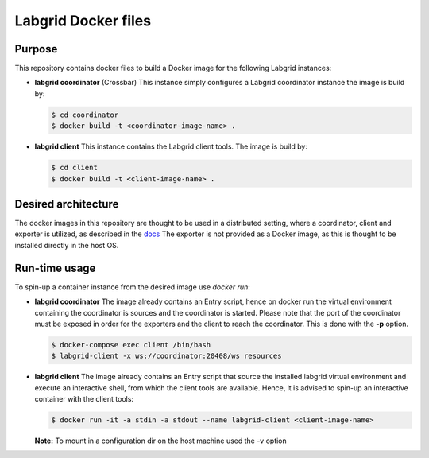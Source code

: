 Labgrid Docker files
====================

Purpose
-------
This repository contains docker files to build a Docker image for the following Labgrid instances:

- **labgrid coordinator** (Crossbar) This instance simply configures a Labgrid coordinator instance the image is build by:

  .. code-block:: bash

     $ cd coordinator
     $ docker build -t <coordinator-image-name> .

- **labgrid client** This instance contains the Labgrid client tools. The image is build by:

  .. code-block:: bash

     $ cd client
     $ docker build -t <client-image-name> .

Desired architecture
--------------------
The docker images in this repository are thought to be used in a distributed setting, where a coordinator, client and exporter is utilized, as described in the `docs <https://labgrid.readthedocs.io/en/latest/getting_started.html#setting-up-the-distributed-infrastructure>`_
The exporter is not provided as a Docker image, as this is thought to be installed directly in the host OS.

Run-time usage
--------------
To spin-up a container instance from the desired image use *docker run*:

- **labgrid coordinator** The image already contains an Entry script, hence on docker run the virtual environment containing the coordinator is sources and the coordinator is started. Please note that the port of the coordinator must be exposed in order for the exporters and the client to reach the coordinator. This is done with the **-p** option.

  .. code-block:: bash

     $ docker-compose exec client /bin/bash
     $ labgrid-client -x ws://coordinator:20408/ws resources

- **labgrid client** The image already contains an Entry script that source the installed labgrid virtual environment and execute an interactive shell, from which the client tools are available. Hence, it is advised to spin-up an interactive container with the client tools:

  .. code-block:: bash

     $ docker run -it -a stdin -a stdout --name labgrid-client <client-image-name>

  **Note:** To mount in a configuration dir on the host machine used the -v option
